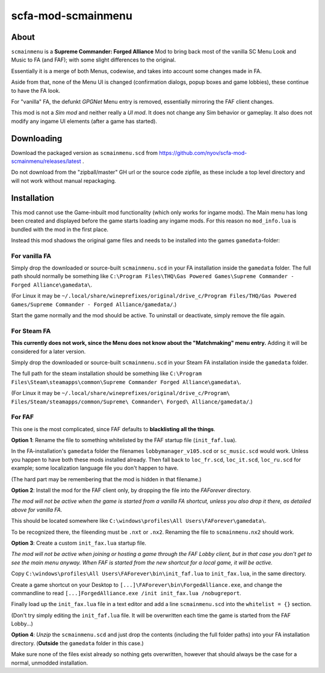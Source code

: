 ===================
scfa-mod-scmainmenu
===================

.. image:: docs/scmainmenu_1.png
   :target: docs/scmainmenu_1.png
   :alt: scmainmenu Mod look


About
=====

``scmainmenu`` is a **Supreme Commander: Forged Alliance** Mod to bring back
most of the vanilla SC Menu Look and Music to FA (and FAF); with some slight
differences to the original.

Essentially it is a merge of both Menus, codewise, and takes into account
some changes made in FA.

Aside from that, none of the Menu UI is changed (confirmation dialogs,
popup boxes and game lobbies), these continue to have the FA look.

For "vanilla" FA, the defunkt *GPGNet* Menu entry is removed, essentially
mirroring the FAF client changes.

This mod is not a *Sim mod* and neither really a *UI mod*.
It does not change any Sim behavior or gameplay.
It also does not modify any ingame UI elements (after a game has started).


Downloading
===========

Download the packaged version as ``scmainmenu.scd`` from
https://github.com/nyov/scfa-mod-scmainmenu/releases/latest .

Do not download from the "zipball/master" GH url or the source code zipfile,
as these include a top level directory and will not work without manual
repackaging.


Installation
============

This mod cannot use the Game-inbuilt mod functionality (which only works
for ingame mods). The Main menu has long been created and displayed before the
game starts loading any ingame mods.
For this reason no ``mod_info.lua`` is bundled with the mod in the first place.

Instead this mod shadows the original game files and needs to be installed
into the games ``gamedata``-folder:

For vanilla FA
--------------

Simply drop the downloaded or source-built ``scmainmenu.scd`` in your FA
installation inside the ``gamedata`` folder.
The full path should normally be something like
``C:\Program Files\THQ\Gas Powered Games\Supreme Commander - Forged Alliance\gamedata\``.

(For Linux it may be
``~/.local/share/wineprefixes/original/drive_c/Program Files/THQ/Gas Powered Games/Supreme Commander - Forged Alliance/gamedata/``.)

Start the game normally and the mod should be active.
To uninstall or deactivate, simply remove the file again.

For Steam FA
------------

**This currently does not work, since the Menu does not know about the
"Matchmaking" menu entry.**
Adding it will be considered for a later version.

Simply drop the downloaded or source-built ``scmainmenu.scd`` in your Steam FA
installation inside the ``gamedata`` folder.

The full path for the steam installation should be something like
``C:\Program Files\Steam\steamapps\common\Supreme Commander Forged Alliance\gamedata\``.

(For Linux it may be
``~/.local/share/wineprefixes/original/drive_c/Program\ Files/Steam/steamapps/common/Supreme\ Commander\ Forged\ Alliance/gamedata/``.)

For FAF
-------

This one is the most complicated, since FAF defaults to **blacklisting all the
things**.

**Option 1**: Rename the file to something whitelisted by the FAF startup file
(``init_faf.lua``).

In the FA-installation's ``gamedata`` folder the filenames
``lobbymanager_v105.scd`` or ``sc_music.scd`` would work. Unless you happen to
have both these mods installed already.
Then fall back to ``loc_fr.scd``, ``loc_it.scd``, ``loc_ru.scd`` for example;
some localization language file you don't happen to have.

(The hard part may be remembering that the mod is hidden in that filename.)

**Option 2**: Install the mod for the FAF client only, by dropping the file
into the *FAForever* directory.

*The mod will not be active when the game is started from a vanilla FA shortcut,
unless you also drop it there, as detailed above for vanilla FA.*

This should be located somewhere like
``C:\windows\profiles\All Users\FAForever\gamedata\``.

To be recognized there, the fileending must be ``.nxt`` or ``.nx2``.
Renaming the file to ``scmainmenu.nx2`` should work.

**Option 3**: Create a custom ``init_fax.lua`` startup file.

*The mod will not be active when joining or hosting a game through the FAF
Lobby client, but in that case you don't get to see the main menu anyway.
When FAF is started from the new shortcut for a local game, it will be active.*

Copy ``C:\windows\profiles\All Users\FAForever\bin\init_faf.lua`` to
``init_fax.lua``, in the same directory.

Create a game shortcut on your Desktop to
``[...]\FAForever\bin\ForgedAlliance.exe``, and change the commandline to read
``[...]ForgedAlliance.exe /init init_fax.lua /nobugreport``.

Finally load up the ``init_fax.lua`` file in a text editor and add a line
``scmainmenu.scd`` into the ``whitelist = {}`` section.

(Don't try simply editing the ``init_faf.lua`` file. It will
be overwritten each time the game is started from the FAF Lobby...)


**Option 4**: *Unzip* the ``scmainmenu.scd`` and just drop the contents
(including the full folder paths) into your FA installation directory.
(**Outside** the ``gamedata`` folder in this case.)

Make sure none of the files exist already so nothing gets overwritten, however
that should always be the case for a normal, unmodded installation.
